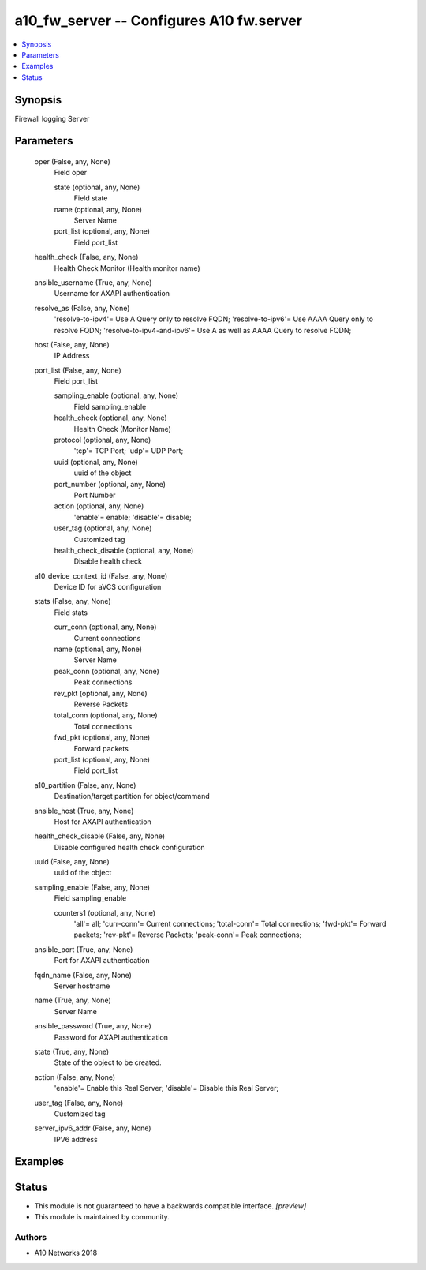 .. _a10_fw_server_module:


a10_fw_server -- Configures A10 fw.server
=========================================

.. contents::
   :local:
   :depth: 1


Synopsis
--------

Firewall logging Server






Parameters
----------

  oper (False, any, None)
    Field oper


    state (optional, any, None)
      Field state


    name (optional, any, None)
      Server Name


    port_list (optional, any, None)
      Field port_list



  health_check (False, any, None)
    Health Check Monitor (Health monitor name)


  ansible_username (True, any, None)
    Username for AXAPI authentication


  resolve_as (False, any, None)
    'resolve-to-ipv4'= Use A Query only to resolve FQDN; 'resolve-to-ipv6'= Use AAAA Query only to resolve FQDN; 'resolve-to-ipv4-and-ipv6'= Use A as well as AAAA Query to resolve FQDN;


  host (False, any, None)
    IP Address


  port_list (False, any, None)
    Field port_list


    sampling_enable (optional, any, None)
      Field sampling_enable


    health_check (optional, any, None)
      Health Check (Monitor Name)


    protocol (optional, any, None)
      'tcp'= TCP Port; 'udp'= UDP Port;


    uuid (optional, any, None)
      uuid of the object


    port_number (optional, any, None)
      Port Number


    action (optional, any, None)
      'enable'= enable; 'disable'= disable;


    user_tag (optional, any, None)
      Customized tag


    health_check_disable (optional, any, None)
      Disable health check



  a10_device_context_id (False, any, None)
    Device ID for aVCS configuration


  stats (False, any, None)
    Field stats


    curr_conn (optional, any, None)
      Current connections


    name (optional, any, None)
      Server Name


    peak_conn (optional, any, None)
      Peak connections


    rev_pkt (optional, any, None)
      Reverse Packets


    total_conn (optional, any, None)
      Total connections


    fwd_pkt (optional, any, None)
      Forward packets


    port_list (optional, any, None)
      Field port_list



  a10_partition (False, any, None)
    Destination/target partition for object/command


  ansible_host (True, any, None)
    Host for AXAPI authentication


  health_check_disable (False, any, None)
    Disable configured health check configuration


  uuid (False, any, None)
    uuid of the object


  sampling_enable (False, any, None)
    Field sampling_enable


    counters1 (optional, any, None)
      'all'= all; 'curr-conn'= Current connections; 'total-conn'= Total connections; 'fwd-pkt'= Forward packets; 'rev-pkt'= Reverse Packets; 'peak-conn'= Peak connections;



  ansible_port (True, any, None)
    Port for AXAPI authentication


  fqdn_name (False, any, None)
    Server hostname


  name (True, any, None)
    Server Name


  ansible_password (True, any, None)
    Password for AXAPI authentication


  state (True, any, None)
    State of the object to be created.


  action (False, any, None)
    'enable'= Enable this Real Server; 'disable'= Disable this Real Server;


  user_tag (False, any, None)
    Customized tag


  server_ipv6_addr (False, any, None)
    IPV6 address









Examples
--------

.. code-block:: yaml+jinja

    





Status
------




- This module is not guaranteed to have a backwards compatible interface. *[preview]*


- This module is maintained by community.



Authors
~~~~~~~

- A10 Networks 2018

